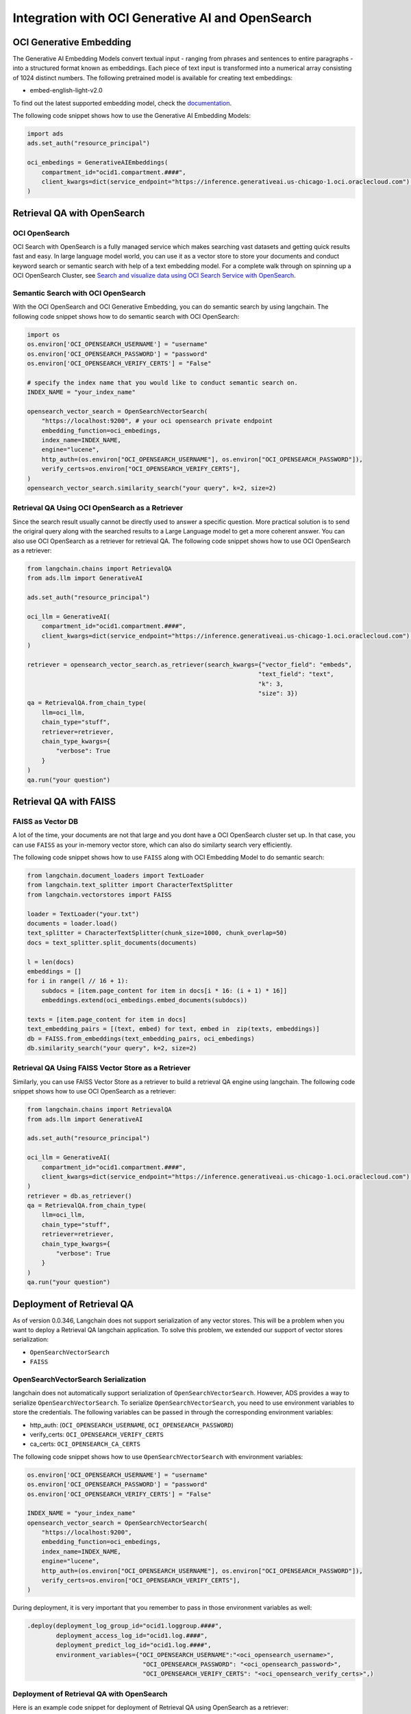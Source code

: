 .. _vector_store:

#################################################
Integration with OCI Generative AI and OpenSearch
#################################################

.. versionadded:: 2.9.1

OCI Generative Embedding
========================

The Generative AI Embedding Models convert textual input - ranging from phrases and sentences to entire paragraphs - into a structured format known as embeddings. Each piece of text input is transformed into a numerical array consisting of 1024 distinct numbers. The following pretrained model is available for creating text embeddings:

- embed-english-light-v2.0

To find out the latest supported embedding model, check the `documentation <https://docs.oracle.com/en-us/iaas/Content/generative-ai/embed-models.htm>`_.

The following code snippet shows how to use the Generative AI Embedding Models:

.. code-block:: python3

    import ads
    ads.set_auth("resource_principal")

    oci_embedings = GenerativeAIEmbeddings(
        compartment_id="ocid1.compartment.####",
        client_kwargs=dict(service_endpoint="https://inference.generativeai.us-chicago-1.oci.oraclecloud.com") # this can be omitted after Generative AI service is GA.
    )

Retrieval QA with OpenSearch
============================

OCI OpenSearch
--------------

OCI Search with OpenSearch is a fully managed service which makes searching vast datasets and getting quick results fast and easy. In large language model world, you can use it as a vector store to store your documents and conduct keyword search or semantic search with help of a text embedding model. For a complete walk through on spinning up a OCI OpenSearch Cluster, see `Search and visualize data using OCI Search Service with OpenSearch <https://docs.oracle.com/en/learn/oci-opensearch/index.html#introduction>`_. 

Semantic Search with OCI OpenSearch
-----------------------------------

With the OCI OpenSearch and OCI Generative Embedding, you can do semantic search by using langchain. The following code snippet shows how to do semantic search with OCI OpenSearch:

.. code-block:: python3

    import os
    os.environ['OCI_OPENSEARCH_USERNAME'] = "username"
    os.environ['OCI_OPENSEARCH_PASSWORD'] = "password"
    os.environ['OCI_OPENSEARCH_VERIFY_CERTS'] = "False" 

    # specify the index name that you would like to conduct semantic search on.
    INDEX_NAME = "your_index_name" 

    opensearch_vector_search = OpenSearchVectorSearch(
        "https://localhost:9200", # your oci opensearch private endpoint
        embedding_function=oci_embedings,
        index_name=INDEX_NAME,
        engine="lucene",
        http_auth=(os.environ["OCI_OPENSEARCH_USERNAME"], os.environ["OCI_OPENSEARCH_PASSWORD"]),
        verify_certs=os.environ["OCI_OPENSEARCH_VERIFY_CERTS"],
    )
    opensearch_vector_search.similarity_search("your query", k=2, size=2)

Retrieval QA Using OCI OpenSearch as a Retriever
------------------------------------------------

Since the search result usually cannot be directly used to answer a specific question. More practical solution is to send the origiral query along with the searched results to a Large Language model to get a more coherent answer. You can also use OCI OpenSearch as a retriever for retrieval QA. The following code snippet shows how to use OCI OpenSearch as a retriever:

.. code-block:: python3

    from langchain.chains import RetrievalQA
    from ads.llm import GenerativeAI

    ads.set_auth("resource_principal")
    
    oci_llm = GenerativeAI(
        compartment_id="ocid1.compartment.####",
        client_kwargs=dict(service_endpoint="https://inference.generativeai.us-chicago-1.oci.oraclecloud.com") # this can be omitted after Generative AI service is GA.
    )

    retriever = opensearch_vector_search.as_retriever(search_kwargs={"vector_field": "embeds", 
                                                                    "text_field": "text", 
                                                                    "k": 3, 
                                                                    "size": 3})
    qa = RetrievalQA.from_chain_type(
        llm=oci_llm,
        chain_type="stuff",
        retriever=retriever,
        chain_type_kwargs={
            "verbose": True
        }
    )
    qa.run("your question")

Retrieval QA with FAISS
=======================

FAISS as Vector DB
------------------

A lot of the time, your documents are not that large and you dont have a OCI OpenSearch cluster set up. In that case, you can use ``FAISS`` as your in-memory vector store, which can also do similarty search very efficiently. 

The following code snippet shows how to use ``FAISS`` along with OCI Embedding Model to do semantic search:

.. code-block:: python3

    from langchain.document_loaders import TextLoader
    from langchain.text_splitter import CharacterTextSplitter
    from langchain.vectorstores import FAISS

    loader = TextLoader("your.txt")
    documents = loader.load()
    text_splitter = CharacterTextSplitter(chunk_size=1000, chunk_overlap=50)
    docs = text_splitter.split_documents(documents)

    l = len(docs)
    embeddings = []
    for i in range(l // 16 + 1):
        subdocs = [item.page_content for item in docs[i * 16: (i + 1) * 16]]
        embeddings.extend(oci_embedings.embed_documents(subdocs))

    texts = [item.page_content for item in docs]
    text_embedding_pairs = [(text, embed) for text, embed in  zip(texts, embeddings)]
    db = FAISS.from_embeddings(text_embedding_pairs, oci_embedings)
    db.similarity_search("your query", k=2, size=2)

Retrieval QA Using FAISS Vector Store as a Retriever
----------------------------------------------------

Similarly, you can use FAISS Vector Store as a retriever to build a retrieval QA engine using langchain. The following code snippet shows how to use OCI OpenSearch as a retriever:

.. code-block:: python3

    from langchain.chains import RetrievalQA
    from ads.llm import GenerativeAI

    ads.set_auth("resource_principal")
    
    oci_llm = GenerativeAI(
        compartment_id="ocid1.compartment.####",
        client_kwargs=dict(service_endpoint="https://inference.generativeai.us-chicago-1.oci.oraclecloud.com") # this can be omitted after Generative AI service is GA.
    )
    retriever = db.as_retriever()
    qa = RetrievalQA.from_chain_type(
        llm=oci_llm,
        chain_type="stuff",
        retriever=retriever,
        chain_type_kwargs={
            "verbose": True
        }
    )
    qa.run("your question")

Deployment of Retrieval QA
==========================

As of version 0.0.346, Langchain does not support serialization of any vector stores. This will be a problem when you want to deploy a Retrieval QA langchain application. To solve this problem, we extended our support of vector stores serialization:

- ``OpenSearchVectorSearch``
- ``FAISS``

OpenSearchVectorSearch Serialization
------------------------------------

langchain does not automatically support serialization of ``OpenSearchVectorSearch``. However, ADS provides a way to serialize ``OpenSearchVectorSearch``. To serialize ``OpenSearchVectorSearch``, you need to use environment variables to store the credentials. The following variables can be passed in through the corresponding environment variables:

- http_auth: (``OCI_OPENSEARCH_USERNAME``, ``OCI_OPENSEARCH_PASSWORD``)
- verify_certs: ``OCI_OPENSEARCH_VERIFY_CERTS``
- ca_certs: ``OCI_OPENSEARCH_CA_CERTS``

The following code snippet shows how to use ``OpenSearchVectorSearch`` with environment variables:

.. code-block:: python3

    os.environ['OCI_OPENSEARCH_USERNAME'] = "username"
    os.environ['OCI_OPENSEARCH_PASSWORD'] = "password"
    os.environ['OCI_OPENSEARCH_VERIFY_CERTS'] = "False"

    INDEX_NAME = "your_index_name"
    opensearch_vector_search = OpenSearchVectorSearch(
        "https://localhost:9200",
        embedding_function=oci_embedings,
        index_name=INDEX_NAME,
        engine="lucene",
        http_auth=(os.environ["OCI_OPENSEARCH_USERNAME"], os.environ["OCI_OPENSEARCH_PASSWORD"]),
        verify_certs=os.environ["OCI_OPENSEARCH_VERIFY_CERTS"],
    )

.. admonition:: Deployment
  :class: note

During deployment, it is very important that you remember to pass in those environment variables as well:

.. code-block:: python3

    .deploy(deployment_log_group_id="ocid1.loggroup.####",
            deployment_access_log_id="ocid1.log.####",
            deployment_predict_log_id="ocid1.log.####",
            environment_variables={"OCI_OPENSEARCH_USERNAME":"<oci_opensearch_username>",
                                    "OCI_OPENSEARCH_PASSWORD": "<oci_opensearch_password>",
                                    "OCI_OPENSEARCH_VERIFY_CERTS": "<oci_opensearch_verify_certs>",)

Deployment of Retrieval QA with OpenSearch
------------------------------------------

Here is an example code snippet for deployment of Retrieval QA using OpenSearch as a retriever:

.. code-block:: python3

    from langchain.vectorstores import OpenSearchVectorSearch
    from ads.llm import GenerativeAIEmbeddings, GenerativeAI
    import ads

    ads.set_auth("resource_principal")

    oci_embedings = GenerativeAIEmbeddings(
        compartment_id="ocid1.compartment.####",
        client_kwargs=dict(service_endpoint="https://inference.generativeai.us-chicago-1.oci.oraclecloud.com") # this can be omitted after Generative AI service is GA.
    )

    oci_llm = GenerativeAI(
        compartment_id="ocid1.compartment.####",
        client_kwargs=dict(service_endpoint="https://inference.generativeai.us-chicago-1.oci.oraclecloud.com") # this can be omitted after Generative AI service is GA.
    )

    import os
    os.environ['OCI_OPENSEARCH_USERNAME'] = "username"
    os.environ['OCI_OPENSEARCH_PASSWORD'] = "password"
    os.environ['OCI_OPENSEARCH_VERIFY_CERTS'] = "True" # make sure this is capitalized.
    os.environ['OCI_OPENSEARCH_CA_CERTS'] = "path/to/oci_opensearch_ca.pem"

    INDEX_NAME = "your_index_name"
    opensearch_vector_search = OpenSearchVectorSearch(
        "https://localhost:9200", # your endpoint
        embedding_function=oci_embedings,
        index_name=INDEX_NAME,
        engine="lucene",
        http_auth=(os.environ["OCI_OPENSEARCH_USERNAME"], os.environ["OCI_OPENSEARCH_PASSWORD"]),
        verify_certs=os.environ["OCI_OPENSEARCH_VERIFY_CERTS"],
        ca_certs=os.environ["OCI_OPENSEARCH_CA_CERTS"],
    )
    from langchain.chains import RetrievalQA
    retriever = opensearch_vector_search.as_retriever(search_kwargs={"vector_field": "embeds", 
                                                                    "text_field": "text", 
                                                                    "k": 3, 
                                                                    "size": 3})
    qa = RetrievalQA.from_chain_type(
        llm=oci_llm,
        chain_type="stuff",
        retriever=retriever,
        chain_type_kwargs={
            "verbose": True
        }
    )
    from ads.llm.deploy import ChainDeployment
    model = ChainDeployment(qa)
    model.prepare(force_overwrite=True,
            inference_conda_env="<custom_conda_environment_uri>",
            inference_python_version="<python_version>",
            )

    model.save()
    res = model.verify("your prompt")
    model.deploy(deployment_log_group_id="ocid1.loggroup.####",
            deployment_access_log_id="ocid1.log.####",
            deployment_predict_log_id="ocid1.log.####",
            environment_variables={"OCI_OPENSEARCH_USERNAME":"<oci_opensearch_username>",
                                    "OCI_OPENSEARCH_PASSWORD": "<oci_opensearch_password>",
                                    "OCI_OPENSEARCH_VERIFY_CERTS": "<oci_opensearch_verify_certs>",
                                    "OCI_OPENSEARCH_CA_CERTS": "<oci_opensearch_ca_certs>"},)

    model.predict("your prompt")


Deployment of Retrieval QA with FAISS
-------------------------------------

Here is an example code snippet for deployment of Retrieval QA using FAISS as a retriever:

.. code-block:: python3

    import ads
    from ads.llm import GenerativeAIEmbeddings, GenerativeAI
    from langchain.document_loaders import TextLoader
    from langchain.text_splitter import CharacterTextSplitter
    from langchain.vectorstores import FAISS
    from langchain.chains import RetrievalQA

    ads.set_auth("resource_principal")
    oci_embedings = GenerativeAIEmbeddings(
        compartment_id="ocid1.compartment.####",
        client_kwargs=dict(service_endpoint="https://inference.generativeai.us-chicago-1.oci.oraclecloud.com") # this can be omitted after Generative AI service is GA.
    )

    oci_llm = GenerativeAI(
        compartment_id="ocid1.compartment.####",
        client_kwargs=dict(service_endpoint="https://inference.generativeai.us-chicago-1.oci.oraclecloud.com") # this can be omitted after Generative AI service is GA.
    )

    loader = TextLoader("your.txt")
    documents = loader.load()
    text_splitter = CharacterTextSplitter(chunk_size=1000, chunk_overlap=50)
    docs = text_splitter.split_documents(documents)

    l = len(docs)
    embeddings = []
    for i in range(l // 16 + 1):
        subdocs = [item.page_content for item in docs[i * 16: (i + 1) * 16]]
        embeddings.extend(oci_embedings.embed_documents(subdocs))

    texts = [item.page_content for item in docs]
    text_embedding_pairs = [(text, embed) for text, embed in  zip(texts, embeddings)]
    db = FAISS.from_embeddings(text_embedding_pairs, oci_embedings)

    retriever = db.as_retriever()
    qa = RetrievalQA.from_chain_type(
        llm=oci_llm,
        chain_type="stuff",
        retriever=retriever,
        chain_type_kwargs={
            "verbose": True
        }
    )

    from ads.llm.deploy import ChainDeployment
    model = ChainDeployment(qa)
    model.prepare(force_overwrite=True,
            inference_conda_env="<custom_conda_environment_uri>",
            inference_python_version="<python_version>",
            )

    model.save()
    res = model.verify("your prompt")
    model.deploy(deployment_log_group_id="ocid1.loggroup.####",
            deployment_access_log_id="ocid1.log.####",
            deployment_predict_log_id="ocid1.log.####")

    model.predict("your prompt")
